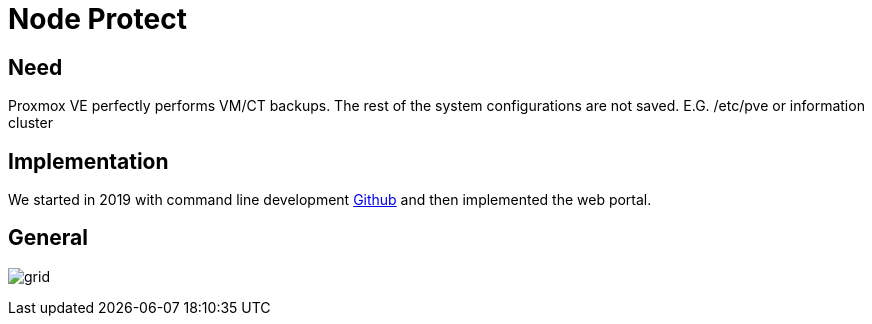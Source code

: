 [[chapter_module_node_protect]]
= Node Protect

== Need

Proxmox VE perfectly performs VM/CT backups. The rest of the system configurations are not saved. E.G. /etc/pve or information cluster

== Implementation

We started in 2019 with command line development https://github.com/Corsinvest/cv4pve-node-protect[Github] and then implemented the web portal.

== General

[.thumb]
image:screenshot/modules/node-protect/grid.png[]
